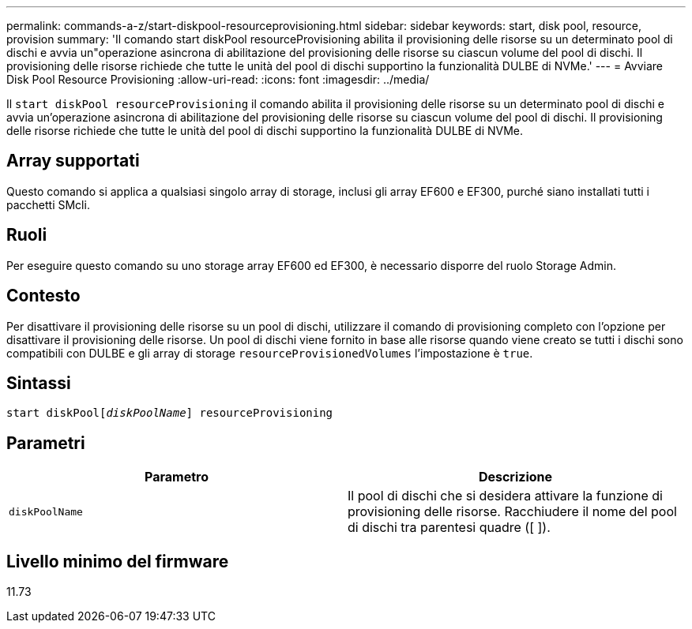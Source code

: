 ---
permalink: commands-a-z/start-diskpool-resourceprovisioning.html 
sidebar: sidebar 
keywords: start, disk pool, resource, provision 
summary: 'Il comando start diskPool resourceProvisioning abilita il provisioning delle risorse su un determinato pool di dischi e avvia un"operazione asincrona di abilitazione del provisioning delle risorse su ciascun volume del pool di dischi. Il provisioning delle risorse richiede che tutte le unità del pool di dischi supportino la funzionalità DULBE di NVMe.' 
---
= Avviare Disk Pool Resource Provisioning
:allow-uri-read: 
:icons: font
:imagesdir: ../media/


[role="lead"]
Il `start diskPool resourceProvisioning` il comando abilita il provisioning delle risorse su un determinato pool di dischi e avvia un'operazione asincrona di abilitazione del provisioning delle risorse su ciascun volume del pool di dischi. Il provisioning delle risorse richiede che tutte le unità del pool di dischi supportino la funzionalità DULBE di NVMe.



== Array supportati

Questo comando si applica a qualsiasi singolo array di storage, inclusi gli array EF600 e EF300, purché siano installati tutti i pacchetti SMcli.



== Ruoli

Per eseguire questo comando su uno storage array EF600 ed EF300, è necessario disporre del ruolo Storage Admin.



== Contesto

Per disattivare il provisioning delle risorse su un pool di dischi, utilizzare il comando di provisioning completo con l'opzione per disattivare il provisioning delle risorse. Un pool di dischi viene fornito in base alle risorse quando viene creato se tutti i dischi sono compatibili con DULBE e gli array di storage `resourceProvisionedVolumes` l'impostazione è `true`.



== Sintassi

[source, cli, subs="+macros"]
----
start diskPoolpass:quotes[[_diskPoolName_]] resourceProvisioning
----


== Parametri

[cols="2*"]
|===
| Parametro | Descrizione 


 a| 
`diskPoolName`
 a| 
Il pool di dischi che si desidera attivare la funzione di provisioning delle risorse. Racchiudere il nome del pool di dischi tra parentesi quadre ([ ]).

|===


== Livello minimo del firmware

11.73
